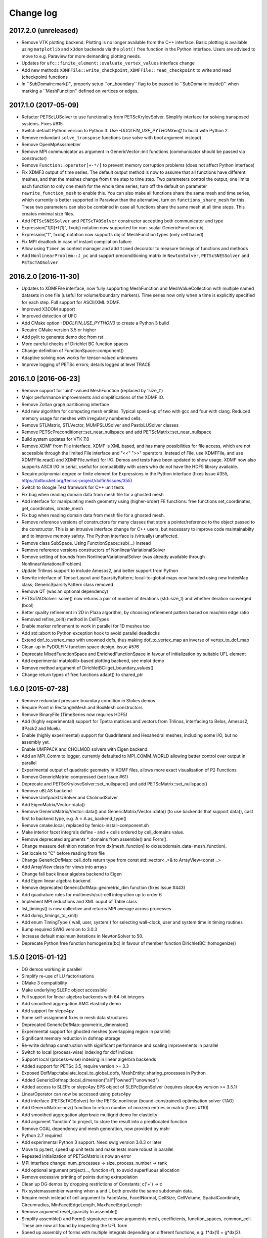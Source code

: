 Change log
==========

2017.2.0 (unreleased)
---------------------

- Remove VTK plotting backend. Plotting is no longer available from the C++
  interface. Basic plotting is available using ``matplotlib`` and ``x3dom``
  backends via the ``plot()`` free function in the Python interface. Users are
  advised to move to e.g.  Paraview for more demanding plotting needs. 
- Updates for ``ufc::finite_element::evaluate_vertex_values`` interface
  change
- Add new methods ``XDMFFile::write_checkpoint``, ``XDMFFile::read_checkpoint``
  to write and read (checkpoint) functions
- In ``SubDomain::mark()'', properly setup ``on_boundary'' flag to be passed 
  to ``SubDomain::inside()'' when marking a ``MeshFunction'' defined 
  on vertices or edges.

2017.1.0 (2017-05-09)
---------------------

- Refactor PETScLUSolver to use functionality from
  PETScKrylovSolver. Simplify interface for solving transposed
  systems. Fixes #815.
- Switch default Python version to Python 3. Use
  `-DDOLFIN_USE_PYTHON3=off` to build with Python 2.
- Remove redundant ``solve_transpose`` functions (use solve with bool
  argument instead)
- Remove OpenMpAsssmebler
- Remove MPI communicator as argument in GenericVector::init functions
  (communicator should be passed via constructor)
- Remove ``Function::operator[+-*/]`` to prevent memory corruption problems
  (does not affect Python interface)
- Fix XDMF3 output of time series. The default output method is now to assume
  that all functions have different meshes, and that the meshes change from
  time step to time step. Two parameters control the output, one limits each
  function to only one mesh for the whole time series, turn off the default
  on parameter ``rewrite_function_mesh`` to enable this. You can also make
  all functions share the same mesh and time series, which currently is better
  supported in Paraview than the alternative, turn on ``functions_share_mesh``
  for this. These two parameters can also be combined in case all functions
  share the same mesh at all time steps. This creates minimal size files.
- Add ``PETScSNESSolver`` and ``PETScTAOSolver`` constructor accepting
  both communicator and type
- Expression("f[0]*f[1]", f=obj) notation now supported for non-scalar
  GenericFunction obj
- Expression("f", f=obj) notation now supports obj of MeshFunction types
  (only cell based)
- Fix MPI deadlock in case of instant compilation failure
- Allow using ``Timer`` as context manager and add ``timed`` decorator
  to measure timings of functions and methods
- Add ``NonlinearProblem::J_pc`` and support preconditioning matrix in
  ``NewtonSolver``, ``PETScSNESSolver`` and ``PETScTAOSolver``

2016.2.0 [2016-11-30]
---------------------

- Updates to XDMFFile interface, now fully supporting MeshFunction and
  MeshValueCollection with multiple named datasets in one file (useful for
  volume/boundary markers). Time series now only when a time is explicitly
  specified for each step. Full support for ASCII/XML XDMF.
- Improved X3DOM support
- Improved detection of UFC
- Add CMake option `-DDOLFIN_USE_PYTHON3` to create a Python 3 build
- Require CMake version 3.5 or higher
- Add pylit to generate demo doc from rst
- More careful checks of Dirichlet BC function spaces
- Change definition of FunctionSpace::component()
- Adaptive solving now works for tensor-valued unknowns
- Improve logging of PETSc errors; details logged at level TRACE

2016.1.0 [2016-06-23]
---------------------
- Remove support for 'uint'-valued MeshFunction (replaced by 'size_t')
- Major performance improvements and simplifications of the XDMF IO.
- Remove Zoltan graph partitioning interface
- Add new algorithm for computing mesh entiites. Typical speed-up of
  two with gcc and four with clang. Reduced memory usage for meshes
  with irregularly numbered cells.
- Remove STLMatrix, STLVector, MUMPSLUSolver and PastixLUSolver
  classes
- Remove PETScPreconditioner::set_near_nullspace and add
  PETScMatrix::set_near_nullspace
- Build system updates for VTK 7.0
- Remove XDMF from File interface. XDMF is XML based, and has many
  possibilities for file access, which are not accessible through the
  limited File interface and "<<" ">>" operators. Instead of File, use
  XDMFFile, and use XDMFFile.read() and XDMFFile.write() for
  I/O. Demos and tests have been updated to show usage.  XDMF now also
  supports ASCII I/O in serial, useful for compatibility with users
  who do not have the HDF5 library available.
- Require polynomial degree or finite element for Expressions in the
  Python interface (fixes Issue #355,
  https://bitbucket.org/fenics-project/dolfin/issues/355)
- Switch to Google Test framwork for C++ unit tests
- Fix bug when reading domain data from mesh file for a ghosted mesh
- Add interface for manipulating mesh geometry using (higher-order) FE
  functions: free functions set_coordinates, get_coordinates,
  create_mesh
- Fix bug when reading domain data from mesh file for a ghosted mesh.
- Remove reference versions of constructors for many classes that
  store a pointer/reference to the object passed to the
  constructor. This is an intrusive interface change for C++ users,
  but necessary to improve code maintainabilty and to improve memory
  safety. The Python interface is (virtually) unaffected.
- Remove class SubSpace. Using FunctionSpace::sub(...) instead
- Remove reference versions constructors of NonlinearVariationalSolver
- Remove setting of bounds from NonlinearVariationalSolver (was
  already available through NonlinearVariationalProblem)
- Update Trilinos support to include Amesos2, and better support from
  Python
- Rewrite interface of TensorLayout and SparsityPattern;
  local-to-global maps now handled using new IndexMap class;
  GenericSparsityPattern class removed
- Remove QT (was an optional dependency)
- PETScTAOSolver::solve() now returns a pair of number of iterations
  (std::size_t) and whether iteration converged (bool)
- Better quality refinement in 2D in Plaza algorithm, by choosing
  refinement pattern based on max/min edge ratio
- Removed refine_cell() method in CellTypes
- Enable marker refinement to work in parallel for 1D meshes too
- Add std::abort to Python exception hook to avoid parallel deadlocks
- Extend dof_to_vertex_map with unowned dofs, thus making
  dof_to_vertex_map an inverse of vertex_to_dof_map
- Clean-up in PyDOLFIN function space design, issue #576
- Deprecate MixedFunctionSpace and EnrichedFunctionSpace in favour of
  initialization by suitable UFL element
- Add experimental matplotlib-based plotting backend, see mplot demo
- Remove method argument of DirichletBC::get_boundary_values()
- Change return types of free functions adapt() to shared_ptr

1.6.0 [2015-07-28]
------------------
- Remove redundant pressure boundary condition in Stokes demos
- Require Point in RectangleMesh and BoxMesh constructors
- Remove BinaryFile (TimeSeries now requires HDF5)
- Add (highly experimental) support for Tpetra matrices and vectors
  from Trilinos, interfacing to Belos, Amesos2, IfPack2 and Muelu.
- Enable (highly experimental) support for Quadrilateral and
  Hexahedral meshes, including some I/O, but no assembly yet.
- Enable UMFPACK and CHOLMOD solvers with Eigen backend
- Add an MPI_Comm to logger, currently defaulted to MPI_COMM_WORLD
  allowing better control over output in parallel
- Experimental output of quadratic geometry in XDMF files, allows more
  exact visualisation of P2 Functions
- Remove GenericMatrix::compressed (see Issue #61)
- Deprecate and PETScKryloveSolver::set_nullspace() and add
  PETScMatrix::set_nullspace()
- Remove uBLAS backend
- Remove UmfpackLUSolver and CholmodSolver
- Add EigenMatrix/Vector::data()
- Remove GenericMatrix/Vector::data() and GenericMatrix/Vector::data()
  (to use backends that support data(), cast first to backend type,
  e.g.  A = A.as_backend_type()
- Remove cmake.local, replaced by fenics-install-component.sh
- Make interior facet integrals define - and + cells ordered by
  cell_domains value.
- Remove deprecated arguments *_domains from assemble() and Form().
- Change measure definition notation from dx[mesh_function] to
  dx(subdomain_data=mesh_function).
- Set locale to "C" before reading from file
- Change GenericDofMap::cell_dofs return type from const
  std::vector<..>& to ArrayView<const ..>
- Add ArrayView class for views into arrays
- Change fall back linear algebra backend to Eigen
- Add Eigen linear algebra backend
- Remove deprecated GenericDofMap::geometric_dim function (fixes Issue
  #443)
- Add quadrature rules for multimesh/cut-cell integration up to order
  6
- Implement MPI reductions and XML ouput of Table class
- list_timings() is now collective and returns MPI average across
  processes
- Add dump_timings_to_xml()
- Add enum TimingType { wall, user, system } for selecting wall-clock,
  user and system time in timing routines
- Bump required SWIG version to 3.0.3
- Increase default maximum iterations in NewtonSolver to 50.
- Deprecate Python free function homogenize(bc) in favour of member
  function DirichletBC::homogenize()

1.5.0 [2015-01-12]
------------------
- DG demos working in parallel
- Simplify re-use of LU factorisations
- CMake 3 compatibility
- Make underlying SLEPc object accessible
- Full support for linear algebra backends with 64-bit integers
- Add smoothed aggregation AMG elasticity demo
- Add support for slepc4py
- Some self-assignment fixes in mesh data structures
- Deprecated GenericDofMap::geometric_dimension()
- Experimental support for ghosted meshes (overlapping region in
  parallel)
- Significant memory reduction in dofmap storage
- Re-write dofmap construction with significant performance and
  scaling improvements in parallel
- Switch to local (process-wise) indexing for dof indices
- Support local (process-wise) indexing in linear algerbra backends
- Added support for PETSc 3.5, require version >= 3.3
- Exposed DofMap::tabulate_local_to_global_dofs,
  MeshEntity::sharing_processes in Python
- Added GenericDofmap::local_dimension("all"|"owned"|"unowned")
- Added access to SLEPc or slepc4py EPS object of SLEPcEigenSolver
  (requires slepc4py version >= 3.5.1)
- LinearOperator can now be accessed using petsc4py
- Add interface (PETScTAOSolver) for the PETSc nonlinear
  (bound-constrained) optimisation solver (TAO)
- Add GenericMatrix::nnz() function to return number of nonzero
  entries in matrix (fixes #110)
- Add smoothed aggregation algerbraic multigrid demo for elasticity
- Add argument 'function' to project, to store the result into a
  preallocated function
- Remove CGAL dependency and mesh generation, now provided by mshr
- Python 2.7 required
- Add experimental Python 3 support. Need swig version 3.0.3 or later
- Move to py.test, speed up unit tests and make tests more robust in
  parallel
- Repeated initialization of PETScMatrix is now an error
- MPI interface change: num_processes -> size, process_number -> rank
- Add optional argument project(..., function=f), to avoid superfluous
  allocation
- Remove excessive printing of points during extrapolation
- Clean up DG demos by dropping restrictions of Constants: c('+') -> c
- Fix systemassembler warning when a and L both provide the same
  subdomain data.
- Require mesh instead of cell argument to FacetArea, FacetNormal,
  CellSize, CellVolume, SpatialCoordinate, Circumradius,
  MinFacetEdgeLength, MaxFacetEdgeLength
- Remove argument reset_sparsity to assemble()
- Simplify assemble() and Form() signature: remove arguments mesh,
  coefficients, function_spaces, common_cell. These are now all found
  by inspecting the UFL form
- Speed up assembly of forms with multiple integrals depending on
  different functions, e.g. f*dx(1) + g*dx(2).
- Handle accessing of GenericVectors using numpy arrays in python
  layer instead of in hard-to-maintain C++ layer
- Add support for mpi groups in jit-compilation
- Make access to HDFAttributes more dict like
- Add 1st and 2nd order Rush Larsen schemes for the
  PointIntegralSolver
- Add vertex assembler for PointIntegrals
- Add support for assembly of custom_integral
- Add support for multimesh assembly, function spaces, dofmaps and
  functions
- Fix to Cell-Point collision detection to prevent Points inside the
  mesh from falling between Cells due to rounding errors
- Enable reordering of cells and vertices in parallel via SCOTCH and
  the Giibs-Poole-Stockmeyer algorithm
- Efficiency improvements in dof assignment in parallel, working on
  HPC up to 24000 cores
- Introduction of PlazaRefinement methods based on refinement of the
  Mesh skeleton, giving better quality refinement in 3D in parallel
- Basic support for 'ghost cells' allowing integration over interior
  facets in parallel

1.4.0 [2014-06-02]
------------------
- Feature: Add set_diagonal (with GenericVector) to GenericMatrix
- Fix many bugs associated with cell orientations on manifolds
- Force all global dofs to be ordered last and to be on the last
  process in parallel
- Speed up dof reordering of mixed space including global dofs by
  removing the latter from graph reordering
- Force all dofs on a shared facet to be owned by the same process
- Add FEniCS ('fenics') Python module, identical with DOLFIN Python
  module
- Add function Form::set_some_coefficients()
- Remove Boost.MPI dependency
- Change GenericMatrix::compresss to return a new matrix (7be3a29)
- Add function GenericTensor::empty()
- Deprecate resizing of linear algebra via the GenericFoo interfaces
  (fixes #213)
- Deprecate MPI::process_number() in favour of MPI::rank(MPI_Comm)
- Use PETSc built-in reference counting to manage lifetime of wrapped
  PETSc objects
- Remove random access function from MeshEntityIterator (fixes #178)
- Add support for VTK 6 (fixes #149)
- Use MPI communicator in interfaces. Permits the creation of
  distributed and local objects, e.g. Meshes.
- Reduce memory usage and increase speed of mesh topology computation

1.3.0 [2014-01-07]
------------------
- Feature: Enable assignment of sparse MeshValueCollections to
  MeshFunctions
- Feature: Add free function assign that is used for sub function
  assignment
- Feature: Add class FunctionAssigner that cache dofs for sub function
  assignment
- Fix runtime dependency on checking swig version
- Deprecate DofMap member methods vertex_to_dof_map and
  dof_to_vertex_map
- Add free functions: vertex_to_dof_map and dof_to_vertex_map, and
  correct the ordering of the map.
- Introduce CompiledSubDomain a more robust version of
  compiled_subdomains, which is now deprecated
- CMake now takes care of calling the correct generate-foo script if
  so needed.
- Feature: Add new built-in computational geometry library
  (BoundingBoxTree)
- Feature: Add support for setting name and label to an Expression
  when constructed
- Feature: Add support for passing a scalar GenericFunction as default
  value to a CompiledExpression
- Feature: Add support for distance queries for 3-D meshes
- Feature: Add PointIntegralSolver, which uses the MultiStageSchemes
  to solve local ODEs at Vertices
- Feature: Add RKSolver and MultiStageScheme for general time integral
  solvers
- Feature: Add support for assigning a Function with linear
  combinations of Functions, which lives in the same FunctionSpace
- Added Python wrapper for SystemAssembler
- Added a demo using compiled_extension_module with separate source
  files
- Fixes for NumPy 1.7
- Remove DOLFIN wrapper code (moved to FFC)
- Add set_options_prefix to PETScKrylovSolver
- Remove base class BoundarCondition
- Set block size for PETScMatrix when available from TensorLayout
- Add support to get block compressed format from STLMatrix
- Add detection of block structures in the dofmap for vector equations
- Expose PETSc GAMG parameters
- Modify SystemAssembler to support separate assembly of A and b

1.2.0 [2013-03-24]
------------------
- Fixes bug where child/parent hierarchy in Python were destroyed
- Add utility script dolfin-get-demos
- MeshFunctions in python now support iterable protocol
- Add timed VTK output for Mesh and MeshFunction in addtion to
  Functions
- Expose ufc::dofmap::tabulate_entity_dofs to GenericDofMap interface
- Expose ufc::dofmap::num_entity_dofs to GenericDofMap interface
- Allow setting of row dof coordinates in preconditioners (only works
  with PETSc backed for now)
- Expose more PETSc/ML parameters
- Improve speed to tabulating coordinates in some DofMap functions
- Feature: Add support for passing a Constant as default value to a
  CompiledExpression
- Fix bug in dimension check for 1-D ALE
- Remove some redundant graph code
- Improvements in speed of parallel dual graph builder
- Fix bug in XMDF output for cell-based Functions
- Fixes for latest version of clang compiler
- LocalSolver class added to efficiently solve cell-wise problems
- New implementation of periodic boundary conditions. Now incorporated
  into the dofmap
- Optional arguments to assemblers removed
- SymmetricAssembler removed
- Domains for assemblers can now only be attached to forms
- SubMesh can now be constructed without a CellFunction argument, if
  the MeshDomain contains marked celldomains.
- MeshDomains are propagated to a SubMesh during construction
- Simplify generation of a MeshFunction from MeshDomains: No need to
  call mesh_function with mesh
- Rename dolfin-config.cmake to DOLFINConfig.cmake
- Use CMake to configure JIT compilation of extension modules
- Feature: Add vertex_to_dof_map to DofMap, which map vertex indices
  to dolfin dofs
- Feature: Add support for solving on m dimensional meshes embedded in
  n >= m dimensions

1.1.0 [2013-01-08]
------------------
- Add support for solving singular problems with Krylov solvers (PETSc
  only)
- Add new typedef dolfin::la_index for consistent indexing with linear
  algebra backends.
- Change default unsigned integer type to std::size_t
- Add support to attaching operator null space to preconditioner
  (required for smoothed aggregation AMG)
- Add basic interface to the PETSc AMG preconditioner
- Make SCOTCH default graph partitioner (GNU-compatible free license,
  unlike ParMETIS)
- Add scalable construction of mesh dual graph for mesh partitioning
- Improve performance of mesh building in parallel
- Add mesh output to SVG
- Add support for Facet and cell markers to mesh converted from
  Diffpack
- Add support for Facet and cell markers/attributes to mesh converted
  from Triangle
- Change interface for auto-adaptive solvers: these now take the goal
  functional as a constructor argument
- Add memory usage monitor: monitor_memory_usage()
- Compare mesh hash in interpolate_vertex_values
- Add hash() for Mesh and MeshTopology
- Expose GenericVector::operator{+=,-=,+,-}(double) to Python
- Add function Function::compute_vertex_values not needing a mesh
  argument
- Add support for XDMF and HDF5
- Add new interface LinearOperator for matrix-free linear systems
- Remove MTL4 linear algebra backend
- Rename down_cast --> as_type in C++ / as_backend_type in Python
- Remove KrylovMatrix interface
- Remove quadrature classes
- JIT compiled C++ code can now include a dolfin namespace
- Expression string parsing now understand C++ namespace such as
  std::cosh
- Fix bug in Expression so one can pass min, max
- Fix bug in SystemAssembler, where mesh.init(D-1, D) was not called
  before assemble
- Fix bug where the reference count of Py_None was not increased
- Fix bug in reading TimeSeries of size smaller than 3
- Improve code design for Mesh FooIterators to avoid dubious down cast
- Bug fix in destruction of PETSc user preconditioners
- Add CellVolume(mesh) convenience wrapper to Python interface for UFL
  function
- Fix bug in producing outward pointing normals of BoundaryMesh
- Fix bug introduced by SWIG 2.0.5, where typemaps of templated
  typedefs are not handled correctly
- Fix bug introduced by SWIG 2.0.5, which treated uint as Python long
- Add check that sample points for TimeSeries are monotone
- Fix handling of parameter "report" in Krylov solvers
- Add new linear algebra backend "PETScCusp" for GPU-accelerated
  linear algebra
- Add sparray method in the Python interface of GenericMatrix,
  requires scipy.sparse
- Make methods that return a view of contiguous c-arrays, via a NumPy
  array, keep a reference from the object so it wont get out of scope
- Add parameter: "use_petsc_signal_handler", which enables/disable
  PETSc system signals
- Avoid unnecessary resize of result vector for A*b
- MPI functionality for distributing values between neighbours
- SystemAssembler now works in parallel with topological/geometric
  boundary search
- New symmetric assembler with ability for stand-alone RHS assemble
- Major speed-up of DirichletBC computation and mesh marking
- Major speed-up of assembly of functions and expressions
- Major speed-up of mesh topology computation
- Add simple 2D and 3D mesh generation (via CGAL)
- Add creation of mesh from triangulations of points (via CGAL)
- Split the SWIG interface into six combined modules instead of one
- Add has_foo to easy check what solver and preconditioners are
  available
- Add convenience functions for listing available
  linear_algebra_backends
- Change naming convention for cpp unit tests test.cpp -> Foo.cpp
- Added cpp unit test for GenericVector::operator{-,+,*,/}= for all la
  backends
- Add functionality for rotating meshes
- Add mesh generation based on NETGEN constructive solid geometry
- Generalize SparsityPattern and STLMatrix to support column-wise
  storage
- Add interfaces to wrap PaStiX and MUMPS direct solvers
- Add CoordinateMatrix class
- Make STLMatrix work in parallel
- Remove all tr1::tuple and use boost::tuple
- Fix wrong link in Python quick reference.

1.0.0 [2011-12-07]
------------------
- Change return value of IntervalCell::facet_area() 0.0 --> 1.0.
- Recompile all forms with FFC 1.0.0
- Fix for CGAL 3.9 on OS X
- Improve docstrings for Box and Rectangle
- Check number of dofs on local patch in extrapolation

1.0-rc2 [2011-11-28]
--------------------
- Fix bug in 1D mesh refinement
- Fix bug in handling of subdirectories for TimeSeries
- Fix logic behind vector assignment, especially in parallel

1.0-rc1 [2011-11-21]
--------------------
- 33 bugs fixed
- Implement traversal of bounding box trees for all codimensions
- Edit and improve all error messages
- Added [un]equality operator to FunctionSpace
- Remove batch compilation of Expression (Expressions) from Python
  interface
- Added get_value to MeshValueCollection
- Added assignment operator to MeshValueCollection

1.0-beta2 [2011-10-26]
----------------------
- Change search path of parameter file to
  ~/.fenics/dolfin_parameters.xml
- Add functions Parameters::has_parameter,
  Parameters::has_parameter_set
- Added option to store all connectivities in a mesh for TimeSeries
  (false by default)
- Added option for gzip compressed binary files for TimeSeries
- Propagate global parameters to Krylov and LU solvers
- Fix OpenMp assemble of scalars
- Make OpenMP assemble over sub domains work
- DirichletBC.get_boundary_values, FunctionSpace.collapse now return a
  dict in Python
- Changed name of has_la_backend to has_linear_algebra_backend
- Added has_foo functions which can be used instead of the HAS_FOO
  defines
- Less trict check on kwargs for compiled Expression
- Add option to not right-justify tables
- Rename summary --> list_timings
- Add function list_linear_solver_methods
- Add function list_lu_solver_methods
- Add function list_krylov_solver_methods
- Add function list_krylov_solver_preconditioners
- Support subdomains in SystemAssembler (not for interior facet
  integrals)
- Add option functionality apply("flush") to PETScMatrix
- Add option finalize_tensor=true to assemble functions
- Solver parameters can now be passed to solve
- Remove deprecated function Variable::disp()
- Remove deprecated function logging()
- Add new class MeshValueCollection
- Add new class MeshDomains replacing old storage of boundary markers
  as part of MeshData. The following names are no longer supported:
  - boundary_facet_cells
  - boundary_facet_numbers
  - boundary_indicators
  - material_indicators
  - cell_domains
  - interior_facet_domains
  - exterior_facet_domains
- Rename XML tag <meshfunction> --> <mesh_function>
- Rename SubMesh data "global_vertex_indices" -->
  "parent_vertex_indices"
- Get XML input/output of boundary markers working again
- Get FacetArea working again

1.0-beta [2011-08-11]
---------------------
- Print percentage of non-zero entries when computing sparsity
  patterns
- Use ufl.Real for Constant in Python interface
- Add Dirichlet boundary condition argument to Python project function
- Add remove functionality for parameter sets
- Added out typemap for vector of shared_ptr objects
- Fix typemap bug for list of shared_ptr objects
- Support parallel XML vector io
- Add support for gzipped XML output
- Use pugixml for XML output
- Move XML SAX parser to libxml2 SAX2 interface
- Simplify XML io
- Change interface for variational problems, class VariationalProblem
  removed
- Add solve interface: solve(a == L), solve(F == 0)
- Add new classes Linear/NonlinearVariationalProblem
- Add new classes Linear/NonlinearVariationalSolver
- Ad form class aliases ResidualForm and Jacobian form in wrapper code
- Default argument to variables in Expression are passed as kwargs in
  the Python interface
- Add has_openmp as utility function in Python interface
- Add improved error reporting using dolfin_error
- Use Boost to compute Legendre polynolials
- Remove ode code
- Handle parsing of unrecognized command-line parameters
- All const std::vector<foo>& now return a read-only NumPy array
- Make a robust macro for generating a NumPy array from data
- Exposing low level fem functionality to Python, by adding a Cell ->
  ufc::cell typemap
- Added ufl_cell as a method to Mesh in Python interface
- Fix memory leak in Zoltan interface
- Remove some 'new' for arrays in favour of std::vector
- Added cell as an optional argument to Constant
- Prevent the use of non contiguous NumPy arrays for most typemaps
- Point can now be used to evaluate a Function or Expression in Python
- Fixed dimension check for Function and Expression eval in Python
- Fix compressed VTK output for tensors in 2D

0.9.11 [2011-05-16]
-------------------
- Change license from LGPL v2.1 to LGPL v3 or later
- Moved meshconverter to dolfin_utils
- Add support for conversion of material markers for Gmsh meshes
- Add support for point sources (class PointSource)
- Rename logging --> set_log_active
- Add parameter "clear_on_write" to TimeSeries
- Add support for input/output of nested parameter sets
- Check for dimensions in linear solvers
- Add support for automated error control for variational problems
- Add support for refinement of MeshFunctions after mesh refinement
- Change order of test and trial spaces in Form constructors
- Make SWIG version >= 2.0 a requirement
- Recognize subdomain data in Assembler from both Form and Mesh
- Add storage for subdomains (cell_domains etc) in Form class
- Rename MeshData "boundary facet cells" --> "boundary_facet_cells"
- Rename MeshData "boundary facet numbers" -->
  "boundary_facet_numbers"
- Rename MeshData "boundary indicators" --> "boundary_indicators"
- Rename MeshData "exterior facet domains" -->
  "exterior_facet_domains"
- Updates for UFC 2.0.1
- Add FiniteElement::evaluate_basis_derivatives_all
- Add support for VTK output of facet-based MeshFunctions
- Change default log level from PROGRESS to INFO
- Add copy functions to FiniteElement and DofMap
- Simplify DofMap
- Interpolate vector values when reading from time series

0.9.10 [2011-02-23]
-------------------
- Updates for UFC 2.0.0
- Handle TimeSeries stored backward in time (automatic reversal)
- Automatic storage of hierarchy during refinement
- Remove directory/library 'main', merged into 'common'
- dolfin_init --> init, dolfin_set_precision --> set_precision
- Remove need for mesh argument to functional assembly when possible
- Add function set_output_stream
- Add operator () for evaluation at points for Function/Expression in
  C++
- Add abs() to GenericVector interface
- Fix bug for local refinement of manifolds
- Interface change: VariationalProblem now takes: a, L or F, (dF)
- Map linear algebra objects to processes consistently with mesh
  partition
- Lots of improvemenst to parallel assembly, dof maps and linear
  algebra
- Add lists supported_elements and supported_elements_for_plotting in
  Python
- Add script dolfin-plot for plotting meshes and elements from the
  command-line
- Add support for plotting elements from Python
- Add experimental OpenMP assembler
- Thread-safe fixed in Function class
- Make GenericFunction::eval thread-safe (Data class removed)
- Optimize and speedup topology computation (mesh.init())
- Add function Mesh::clean() for cleaning out auxilliary topology data
- Improve speed and accuracy of timers
- Fix bug in 3D uniform mesh refinement
- Add built-in meshes UnitTriangle and UnitTetrahedron
- Only create output directories when they don't exist
- Make it impossible to set the linear algebra backend to something
  illegal
- Overload value_shape instead of dim for userdefined Python
  Expressions
- Permit unset parameters
- Search only for BLAS library (not cblas.h)

0.9.9 [2010-09-01]
------------------
- Change build system to CMake
- Add named MeshFunctions: VertexFunction, EdgeFunction, FaceFunction,
  FacetFunction, CellFunction
- Allow setting constant boundary conditions directly without using
  Constant
- Allow setting boundary conditions based on string ("x[0] == 0.0")
- Create missing directories if specified as part of file names
- Allow re-use of preconditioners for most backends
- Fixes for UMFPACK solver on some 32 bit machines
- Provide access to more Hypre preconditioners via PETSc
- Updates for SLEPc 3.1
- Improve and implement re-use of LU factorizations for all backends
- Fix bug in refinement of MeshFunctions

0.9.8 [2010-07-01]
------------------
- Optimize and improve StabilityAnalysis.
- Use own implementation of binary search in ODESolution (takes
  advantage of previous values as initial guess)
- Improve reading ODESolution spanning multiple files
- Dramatic speedup of progress bar (and algorithms using it)
- Fix bug in writing meshes embedded higher dimensions to M-files
- Zero vector in uBLASVector::resize() to fix spurious bug in Krylov
  solver
- Handle named fields (u.rename()) in VTK output
- Bug fix in computation of FacetArea for tetrahedrons
- Add support for direct plotting of Dirichlet boundary conditions:
  plot(bc)
- Updates for PETSc 3.1
- Add relaxation parameter to NewtonSolver
- Implement collapse of renumbered dof maps (serial and parallel)
- Simplification of DofMapBuilder for parallel dof maps
- Improve and simplify DofMap
- Add Armadillo dependency for dense linear algebra
- Remove LAPACKFoo wrappers
- Add abstract base class GenericDofMap
- Zero small values in VTK output to avoid VTK crashes
- Handle MeshFunction/markers in homogenize bc
- Make preconditioner selectable in VariationalProblem (new parameter)
- Read/write meshes in binary format
- Add parameter "use_ident" in DirichletBC
- Issue error by default when solvers don't converge (parameter
  "error_on_convergence")
- Add option to print matrix/vector for a VariationalProblem
- Trilinos backend now works in parallel
- Remove Mesh refine members functions. Use free refine(...) functions
  instead
- Remove AdapativeObjects
- Add Stokes demo using the MINI element
- Interface change: operator+ now used to denote enriched function
  spaces
- Interface change: operator+ --> operator* for mixed elements
- Add option 'allow_extrapolation' useful when interpolating to
  refined meshes
- Add SpatialCoordinates demo
- Add functionality for accessing time series sample times:
  vector_times(), mesh_times()
- Add functionality for snapping mesh to curved boundaries during
  refinement
- Add functionality for smoothing the boundary of a mesh
- Speedup assembly over exterior facets by not using BoundaryMesh
- Mesh refinement improvements, remove unecessary copying in Python
  interface
- Clean PETSc and Epetra Krylov solvers
- Add separate preconditioner classes for PETSc and Epetra solvers
- Add function ident_zeros for inserting one on diagonal for zero rows
- Add LU support for Trilinos interface

0.9.7 [2010-02-17]
------------------
- Add support for specifying facet orientation in assembly over
  interior facets
- Allow user to choose which LU package PETScLUSolver uses
- Add computation of intersection between arbitrary mesh entities
- Random access to MeshEntitiyIterators
- Modify SWIG flags to prevent leak when using SWIG director feature
- Fix memory leak in std::vector<Foo*> typemaps
- Add interface for SCOTCH for parallel mesh partitioning
- Bug fix in SubDomain::mark, fixes bug in DirichletBC based on
  SubDomain::inside
- Improvements in time series class, recognizing old stored values
- Add FacetCell class useful in algorithms iterating over boundary
  facets
- Rename reconstruct --> extrapolate
- Remove GTS dependency

0.9.6 [2010-02-03]
------------------
- Simplify access to form compiler parameters, now integrated with
  global parameters
- Add DofMap member function to return set of dofs
- Fix memory leak in the LA interface
- Do not import cos, sin, exp from NumPy to avoid clash with UFL
  functions
- Fix bug in MTL4Vector assignment
- Remove sandbox (moved to separate repository)
- Remove matrix factory (dolfin/mf)
- Update .ufl files for changes in UFL
- Added swig/import/foo.i for easy type importing from dolfin modules
- Allow optional argument cell when creating Expression
- Change name of Expression argument cpparg --> cppcode
- Add simple constructor (dim0, dim1) for C++ matrix Expressions
- Add example demonstrating the use of cpparg (C++ code in Python)
- Add least squares solver for dense systems (wrapper for DGELS)
- New linear algebra wrappers for LAPACK matrices and vectors
- Experimental support for reconstruction of higher order functions
- Modified interface for eval() and inside() in C++ using Array
- Introduce new Array class for simplified wrapping of arrays in SWIG
- Improved functionality for intersection detection
- Re-implementation of intersection detection using CGAL

0.9.5 [2009-12-03]
------------------
- Set appropriate parameters for symmetric eigenvalue problems with
  SLEPc
- Fix for performance regression in recent uBLAS releases
- Simplify Expression interface: f = Expression("sin(x[0])")
- Simplify Constant interface: c = Constant(1.0)
- Fix bug in periodic boundary conditions
- Add simple script dolfin-tetgen for generating DOLFIN XML meshes
  from STL
- Make XML parser append/overwrite parameter set when reading
  parameters from file
- Refinement of function spaces and automatic interpolation of member
  functions
- Allow setting global parameters for Krylov solver
- Fix handling of Constants in Python interface to avoid repeated JIT
  compilation
- Allow simple specification of subdomains in Python without needing
  to subclass SubDomain
- Add function homogenize() for simple creation of homogeneous BCs
  from given BCs
- Add copy constructor and possibility to change value for DirichletBC
- Add simple wrapper for ufl.cell.n. FacetNormal(mesh) now works again
  in Python.
- Support apply(A), apply(b) and apply(b, x) in PeriodicBC
- Enable setting spectral transformation for SLEPc eigenvalue solver

0.9.4 [2009-10-12]
------------------
- Remove set, get and operator() methods from MeshFunction
- Added const and none const T &operator[uint/MeshEntity] to
  MeshFunction
- More clean up in SWIG interface files, remove global renames and
  ignores
- Update Python interface to Expression, with extended tests for value
  ranks
- Removed DiscreteFunction class
- Require value_shape and geometric_dimension in Expression
- Introduce new class Expression replacing user-defined Functions
- interpolate_vertex_values --> compute_vertex_values
- std::map<std::string, Coefficient> replaces generated CoefficientSet
  code
- Cleanup logic in Function class as a result of new Expression class
- Introduce new Coefficient base class for form coefficients
- Replace CellSize::min,max by Mesh::hmin,hmax
- Use MUMPS instead of UMFPACK as default direct solver in both serial
  and parallel
- Fix bug in SystemAssembler
- Remove support for PETSc 2.3 and support PETSc 3.0.0 only
- Remove FacetNormal Function. Use UFL facet normal instead.
- Add update() function to FunctionSpace and DofMap for use in
  adaptive mesh refinement
- Require mesh in constructor of functionals (C++) or argument to
  assemble (Python)

0.9.3 [2009-09-25]
------------------
- Add global parameter "ffc_representation" for form representation in
  FFC JIT compiler
- Make norm() function handle both vectors and functions in Python
- Speedup periodic boundary conditions and make work for mixed
  (vector-valued) elements
- Add possibilities to use any number numpy array when assigning
  matrices and vectors
- Add possibilities to use any integer numpy array for indices in
  matrices and vectors
- Fix for int typemaps in PyDOLFIN
- Split mult into mult and transpmult
- Filter out PETSc argument when parsing command-line parameters
- Extend comments to SWIG interface files
- Add copyright statements to SWIG interface files (not finished yet)
- Add typemaps for misc std::vector<types> in PyDOLFIN
- Remove dependencies on std_vector.i reducing SWIG wrapper code size
- Use relative %includes in dolfin.i
- Changed names on SWIG interface files dolfin_foo.i -> foo.i
- Add function interpolate() in Python interface
- Fix typmaps for uint in python 2.6
- Use TypeError instead of ValueError in typechecks in typmaps.i
- Add in/out shared_ptr<Epetra_FEFoo> typemaps for PyDOLFIN
- Fix JIT compiling in parallel
- Add a compile_extension_module function in PyDOLFIN
- Fix bug in Python vector assignment
- Add support for compressed base64 encoded VTK files (using zlib)
- Add support for base64 encoded VTK files
- Experimental support for parallel assembly and solve
- Bug fix in project() function, update to UFL syntax
- Remove disp() functions and replace by info(foo, true)
- Add fem unit test (Python)
- Clean up SystemAssembler
- Enable assemble_system through PyDOLFIN
- Add 'norm' to GenericMatrix
- Efficiency improvements in NewtonSolver
- Rename NewtonSolver::get_iteration() to NewtonSolver::iteration()
- Improvements to EpetraKrylovSolver::solve
- Add constructor Vector::Vector(const GenericVector& x)
- Remove SCons deprecation warnings
- Memory leak fix in PETScKrylovSolver
- Rename dolfin_assert -> assert and use C++ version
- Fix debug/optimise flags
- Remove AvgMeshSize, InvMeshSize, InvFacetArea from SpecialFunctions
- Rename MeshSize -> CellSize
- Rewrite parameter system with improved support for command-line
  parsing, localization of parameters (per class) and usability from
  Python
- Remove OutflowFacet from SpecialFunctions
- Rename interpolate(double*) --> interpolate_vertex_values(double*)
- Add Python version of Cahn-Hilliard demo
- Fix bug in assemble.py
- Permit interpolation of functions between non-matching meshes
- Remove Function::Function(std::string filename)
- Transition to new XML io
- Remove GenericSparsityPattern::sort
- Require sorted/unsorted parameter in SparsityPattern constructor
- Improve performance of SparsityPattern::insert
- Replace enums with strings for linear algebra and built-in meshes
- Allow direct access to Constant value
- Initialize entities in MeshEntity constructor automatically and
  check range
- Add unit tests to the memorycheck
- Add call to clean up libxml2 parser at exit
- Remove unecessary arguments in DofMap member functions
- Remove reference constructors from DofMap, FiniteElement and
  FunctionSpace
- Use a shared_ptr to store the mesh in DofMap objects
- Interface change for wrapper code: PoissonBilinearForm -->
  Poisson::BilinearForm
- Add function info_underline() for writing underlined messages
- Rename message() --> info() for "compatibility" with Python logging
  module
- Add elementwise multiplication in GeneriVector interface
- GenericVector interface in PyDOLFIN now support the sequence
  protocol
- Rename of camelCaps functions names: fooBar --> foo_bar Note:
  mesh.numVertices() --> mesh.num_vertices(), mesh.numCells() -->
  mesh.num_cells()
- Add slicing capabilities for GenericMatrix interface in PyDOLFIN
  (only getitem)
- Add slicing capabilities for GenericVector interface in PyDOLFIN
- Add sum to GenericVector interface

0.9.2 [2009-04-07]
------------------
- Enable setting parameters for Newton solver in VariationalProblem
- Simplified and improved implementation of C++ plotting, calling
  Viper on command-line
- Remove precompiled elements and projections
- Automatically interpolate user-defined functions on assignment
- Add new built-in function MeshCoordinates, useful in ALE simulations
- Add new constructor to Function class, Function(V, "vector.xml")
- Remove class Array (using std::vector instead)
- Add vector_mapping data to MeshData
- Use std::vector instead of Array in MeshData
- Add assignment operator and copy constructor for MeshFunction
- Add function mesh.move(other_mesh) for moving mesh according to
  matching mesh (for FSI)
- Add function mesh.move(u) for moving mesh according to displacement
  function (for FSI)
- Add macro dolfin_not_implemented()
- Add new interpolate() function for interpolation of user-defined
  function to discrete
- Make _function_space protected in Function
- Added access to crs data from python for uBLAS and MTL4 backend

0.9.1 [2009-02-17]
------------------
- Check Rectangle and Box for non-zero dimensions
- ODE solvers now solve the dual problem
- New class SubMesh for simple extraction of matching meshes for sub
  domains
- Improvements of multiprecision ODE solver
- Fix Function class copy constructor
- Bug fixes for errornorm(), updates for new interface
- Interface update for MeshData: createMeshFunction -->
  create_mesh_function etc
- Interface update for Rectangle and Box
- Add elastodynamics demo
- Fix memory leak in IntersectionDetector/GTSInterface
- Add check for swig version, in jit and compile functions
- Bug fix in dolfin-order script for gzipped files
- Make shared_ptr work across C++/Python interface
- Replace std::tr1::shared_ptr with boost::shared_ptr
- Bug fix in transfinite mean-value interpolation
- Less annoying progress bar (silent when progress is fast)
- Fix assignment operator for MeshData
- Improved adaptive mesh refinement (recursive Rivara) producing
  better quality meshes

0.9.0 [2009-01-05]
------------------
- Cross-platform fixes
- PETScMatrix::copy fix
- Some Trilinos fixes
- Improvements in MeshData class
- Do not use initial guess in Newton solver
- Change OutflowFacet to IsOutflowFacet and change syntax
- Used shared_ptr for underling linear algebra objects
- Cache subspaces in FunctionSpace
- Improved plotting, now support plot(grad(u)), plot(div(u)) etc
- Simple handling of JIT-compiled functions
- Sign change (bug fix) in increment for Newton solver
- New class VariationalProblem replacing LinearPDE and NonlinearPDE
- Parallel parsing and partitioning of meshes (experimental)
- Add script dolfin-order for ordering mesh files
- Add new class SubSpace (replacing SubSystem)
- Add new class FunctionSpace
- Complete redesign of Function class hierarchy, now a single Function
  class
- Increased use of shared_ptr in Function, FunctionSpace, etc
- New interface for boundary conditions, form not necessary
- Allow simple setting of coefficient functions based on names (not
  their index)
- Don't order mesh automatically, meshes must now be ordered
  explicitly
- Simpler definition of user-defined functions (constructors not
  necessary)
- Make mesh iterators const to allow for const-correct Mesh code

0.8.1 [2008-10-20]
------------------
- Add option to use ML multigrid preconditioner through PETSc
- Interface change for ODE solvers: uBLASVector --> double*
- Remove homotopy solver
- Remove typedef real, now using plain double instead
- Add various operators -=, += to GenericMatrix
- Don't use -Werror when compiling SWIG generated code
- Remove init(n) and init(m, n) from GenericVector/Matrix. Use resize
  and zero instead
- Add new function is_combatible() for checking compatibility of
  boundary conditions
- Use x as initial guess in Krylov solvers (PETSc, uBLAS, ITL)
- Add new function errornorm()
- Add harmonic ALE mesh smoothing
- Refinements of Graph class
- Add CholmodCholeskySlover (direct solver for symmetric matrices)
- Implement application of Dirichlet boundary conditions within
  assembly loop
- Improve efficiency of SparsityPattern
- Allow a variable number of smoothings
- Add class Table for pretty-printing of tables
- Add experimental MTL4 linear algebra backend
- Add OutflowFacet to SpecialFunctions for DG transport problems
- Remove unmaintained OpenDX file format
- Fix problem with mesh smoothing near nonconvex corners
- Simple projection of functions in Python
- Add file format: XYZ for use with Xd3d
- Add built-in meshes: UnitCircle, Box, Rectangle, UnitSphere

0.8.0 [2008-06-23]
------------------
- Fix input of matrix data from XML
- Add function normalize()
- Integration with VMTK for reading DOLFIN XML meshes produced by VMTK
- Extend mesh XML format to handle boundary indicators
- Add support for attaching arbitrarily named data to meshes
- Add support for dynamically choosing the linear algebra backend
- Add Epetra/Trilinos linear solvers
- Add setrow() to matrix interface
- Add new solver SingularSolver for solving singular (pressure)
  systems
- Add MeshSize::min(), max() for easy computation of smallest/largest
  mesh size
- LinearSolver now handles all backends and linear solvers
- Add access to normal in Function, useful for inflow boundary
  conditions
- Remove GMRES and LU classes, use solve() instead
- Improve solve() function, now handles both LU and Krylov +
  preconditioners
- Add ALE mesh interpolation (moving mesh according to new boundary
  coordinates)

0.7.3 [2008-04-30]
------------------
- Add support for Epetra/Trilinos
- Bug fix for order of values in interpolate_vertex_values, now
  according to UFC
- Boundary meshes are now always oriented with respect to outward
  facet normals
- Improved linear algebra, both in C++ and Python
- Make periodic boundary conditions work in Python
- Fix saving of user-defined functions
- Improve plotting
- Simple computation of various norms of functions from Python
- Evaluation of Functions at arbitrary points in a mesh
- Fix bug in assembling over exterior facets (subdomains were ignored)
- Make progress bar less annoying
- New scons-based build system replaces autotools
- Fix bug when choosing iterative solver from Python

0.7.2 [2008-02-18]
------------------
- Improve sparsity pattern generator efficiency
- Dimension-independent sparsity pattern generator
- Add support for setting strong boundary values for DG elements
- Add option setting boundary conditions based on geometrical search
- Check UMFPACK return argument for warnings/errors
- Simplify setting simple Dirichlet boundary conditions
- Much improved integration with FFC in PyDOLFIN
- Caching of forms by JIT compiler now works
- Updates for UFC 1.1
- Catch exceptions in PyDOLFIN
- Work on linear algebra interfaces GenericTensor/Matrix/Vector
- Add linear algebra factory (backend) interface
- Add support for 1D meshes
- Make Assembler independent of linear algebra backend
- Add manager for handling sub systems (PETSc and MPI)
- Add parallel broadcast of Mesh and MeshFunction
- Add experimental support for parallel assembly
- Use PETSc MPI matrices when running in parallel
- Add predefined functions FacetNormal and AvgMeshSize
- Add left/right/crisscross options for UnitSquare
- Add more Python demos
- Add support for Exodus II format in dolfin-convert
- Autogenerate docstrings for PyDOLFIN
- Various small bug fixes and improvements

0.7.1 [2007-08-31]
------------------
- Integrate FFC form language into PyDOLFIN
- Just-in-time (JIT) compilation of variational forms
- Conversion from from Diffpack grid format to DOLFIN XML
- Name change: BoundaryCondition --> DirichletBC
- Add support for periodic boundary conditions: class PeriodicBC
- Redesign default linear algebra interface (Matrix, Vector,
  KrylovSolver, etc)
- Add function to return Vector associated with a DiscreteFunction

0.7.0-1 [2007-06-22]
--------------------
- Recompile all forms with latest FFC release
- Remove typedefs SparseMatrix and SparseVector
- Fix includes in LinearPDE
- Rename DofMaps -> DofMapSet

0.7.0 [2007-06-20]
------------------
- Move to UFC interface for code generation
- Major rewrite, restructure, cleanup
- Add support for Brezzi-Douglas-Marini (BDM) elements
- Add support for Raviart-Thomas (RT) elements
- Add support for Discontinuous Galerkin (DG) methods
- Add support for mesh partitioning (through SCOTCH)
- Handle both UMFPACK and UFSPARSE
- Local mesh refinement
- Mesh smoothing
- Built-in plotting (through Viper)
- Cleanup log system
- Numerous fixes for mesh, in particular MeshFunction
- Much improved Python bindings for mesh
- Fix Python interface for vertex and cell maps in boundary
  computation

0.6.4 [2006-12-01]
------------------
- Switch from Python Numeric to Python NumPy
- Improved mesh Python bindings
- Add input/output support for MeshFunction
- Change Mesh::vertices() --> Mesh::coordinates()
- Fix bug in output of mesh to MATLAB format
- Add plasticty module (experimental)
- Fix configure test for Python dev (patch from Åsmund Ødegård)
- Add mesh benchmark
- Fix memory leak in mesh (data not deleted correctly in MeshTopology)
- Fix detection of curses libraries
- Remove Tecplot output format

0.6.3 [2006-10-27]
------------------
- Move to new mesh library
- Remove dolfin-config and move to pkg-config
- Remove unused classes PArray, PList, Table, Tensor
- Visualization of 2D solutions in OpenDX is now supported (3D
  supported before)
- Add support for evaluation of functionals
- Fix bug in Vector::sum() for uBLAS vectors

0.6.2-1 [2006-09-06]
--------------------
- Fix compilation error when using --enable-petsc
  (dolfin::uBLASVector::PETScVector undefined)

0.6.2 [2006-09-05]
------------------
- Finish chapter in manual on linear algebra
- Enable PyDOLFIN by default, use --disable-pydolfin to disable
- Disable PETSc by default, use --enable-petsc to enable
- Modify ODE solver interface for u0() and f()
- Add class ConvectionMatrix
- Readd classes LoadVector, MassMatrix, StiffnessMatrix
- Add matrix factory for simple creation of standard finite element
  matrices
- Collect static solvers in LU and GMRES
- Bug fixes for Python interface PyDOLFIN
- Enable use of direct solver for ODE solver (experimental)
- Remove demo bistable
- Restructure and cleanup linear algebra
- Use UMFPACK for LU solver with uBLAS matrix types
- Add templated wrapper class for different uBLAS matrix types
- Add ILU preconditioning for uBLAS matrices
- Add Krylov solver for uBLAS sparse matrices (GMRES and BICGSTAB)
- Add first version of new mesh library (NewMesh, experimental)
- Add Parametrized::readParameters() to trigger reading of values on
  set()
- Remove output of zeros in Octave matrix file format
- Use uBLAS-based vector for Vector if PETSc disabled
- Add wrappers for uBLAS compressed_matrix class
- Compute eigenvalues using SLEPc (an extension of PETSc)
- Clean up assembly and linear algebra
- Add function to solve Ax = b for dense matrices and dense vectors
- Make it possible to compile without PETSc (--disable-petsc)
- Much improved ODE solvers
- Complete multi-adaptive benchmarks reaction and wave
- Assemble boundary integrals
- FEM class cleaned up.
- Fix multi-adaptive benchmark problem reaction
- Small fixes for Intel C++ compiler version 9.1
- Test for Intel C++ compiler and configure appropriately
- Add new classes DenseMatrix and DenseVector (wrappers for ublas)
- Fix bug in conversion from Gmsh format

0.6.1 [2006-03-28]
------------------
- Regenerate build system in makedist script
- Update for new FFC syntax: BasisFunction --> TestFunction,
  TrialFunction
- Fixes for conversion script dolfin-convert
- Initial cleanups and fixes for ODE solvers
- Numerous small fixes to improve portability
- Remove dolfin:: qualifier on output << in Parameter.h
- Don't use anonymous classes in demos, gives errors with some
  compilers
- Remove KrylovSolver::solver()
- Fix bug in convection-diffusion demo (boundary condition for
  pressure), use direct solver
- LinearPDE and NewonSolver use umfpack LU solver by default (if
  available) when doing direct solve
- Set PETSc matrix type through Matrix constructor
- Allow linear solver and preconditioner type to be passed to
  NewtonSolver
- Fix bug in Stokes demos (wrong boundary conditions)
- Cleanup Krylov solver
- Remove KrylovSolver::setPreconditioner() etc. and move to
  constructors
- Remove KrylovSolver::setRtol() etc. and replace with parameters
- Fix remaining name changes: noFoo() --> numFoo()
- Add Cahn-Hilliard equation demo
- NewtonSolver option to use residual or incremental convergence
  criterion
- Add separate function to nls to test for convergence of Newton
  iterations
- Fix bug in dolfin-config (wrong version number)

0.6.0 [2006-03-01]
------------------
- Fix bug in XML output format (writing multiple objects)
- Fix bug in XML matrix output format (handle zero rows)
- Add new nonlinear PDE demo
- Restructure PDE class to use envelope-letter design
- Add precompiled finite elements for q <= 5
- Add FiniteElementSpec and factor function for FiniteElement
- Add input/output of Function to DOLFIN XML
- Name change: dof --> node
- Name change: noFoo() --> numFoo()
- Add conversion from gmsh format in dolfin-convert script
- Updates for PETSc 2.3.1
- Add new type of Function (constant)
- Simplify use of Function class
- Add new demo Stokes + convection-diffusion
- Add new demo Stokes (equal-order stabilized)
- Add new demo Stokes (Taylor-Hood)
- Add new parameter for KrylovSolvers: "monitor convergence"
- Add conversion script dolfin-convert for various mesh formats
- Add new demo elasticity
- Move poisson demo to src/demo/pde/poisson
- Move to Mercurial (hg) from CVS
- Use libtool to build libraries (including shared)

0.5.12 [2006-01-12]
-------------------
- Make Stokes solver dimension independent (2D/3D)
- Make Poisson solver dimension independent (2D/3D)
- Fix sparse matrix output format for MATLAB
- Modify demo problem for Stokes, add exact solution and compute error
- Change interface for boundary conditions: operator() --> eval()
- Add two benchmark problems for the Navier-Stokes solver
- Add support for 2D/3D selection in Navier-Stokes solver
- Move tic()/toc() to timing.h
- Navier-Stokes solver back online
- Make Solver a subclass of Parametrized
- Add support for localization of parameters
- Redesign of parameter system

0.5.11 [2005-12-15]
-------------------
- Add script monitor for monitoring memory usage
- Remove meminfo.h (not portable)
- Remove dependence on parameter system in log system
- Don't use drand48() (not portable)
- Don't use strcasecmp() (not portable)
- Remove sysinfo.h and class System (not portable)
- Don't include <sys/utsname.h> (not portable)
- Change ::show() --> ::disp() everywhere
- Clean out old quadrature classes on triangles and tetrahedra
- Clean out old sparse matrix code
- Update chapter on Functions in manual
- Use std::map to store parameters
- Implement class KrylovSolver
- Name change: Node --> Vertex
- Add nonlinear solver demos
- Add support for picking sub functions and components of functions
- Update interface for FiniteElement for latest FFC version
- Improve and restructure implementation of the Function class
- Dynamically adjust safety factor during integration
- Improve output Matrix::disp()
- Check residual at end of time step, reject step if too large
- Implement Vector::sum()
- Implement nonlinear solver
- New option for ODE solver: "save final solution" --> solution.data
- New ODE test problem: reaction
- Fixes for automake 1.9 (nobase_include_HEADERS)
- Reorganize build system, remove fake install and require make
  install
- Add checks for non-standard PETSc component HYPRE in NSE solver
- Make GMRES solver return the number of iterations
- Add installation script for Python interface
- Add Matrix Market format (Haiko Etzel)
- Automatically reinitialize GMRES solver when system size changes
- Implement cout << for class Vector

0.5.10 [2005-10-11]
-------------------
- Modify ODE solver interface: add T to constructor
- Fix compilation on AMD 64 bit systems (add -fPIC)
- Add new BLAS mode for form evaluation
- Change enum types in File to lowercase
- Change default file type for .m to Octave
- Add experimental Python interface PyDOLFIN
- Fix compilation for gcc 4.0

0.5.9 [2005-09-23]
------------------
- Add Stokes module
- Support for arbitrary mixed elements through FFC
- VTK output interface now handles time-dependent functions
  automatically
- Fix cout for empty matrix
- Change dolfin_start() --> dolfin_end()
- Add chapters to manual: about, log system, parameters, reference
  elements, installation, contributing, license
- Use new template fenicsmanual.cls for manual
- Add compiler flag -U__STRICT_ANSI__ when compiling under Cygwin
- Add class EigenvalueSolver

0.5.8 [2005-07-05]
------------------
- Add new output format Paraview/VTK (Garth N. Wells)
- Update Tecplot interface
- Move to PETSc 2.3.0
- Complete support for general order Lagrange elements in triangles
  and tetrahedra
- Add test problem in src/demo/fem/convergence/ for general Lagrange
  elements
- Make FEM::assemble() estimate the number of nonzeros in each row
- Implement Matrix::init(M, N, nzmax)
- Add Matrix::nz(), Matrix::nzsum() and Matrix::nzmax()
- Improve Mesh::disp()
- Add FiniteElement::disp() and FEM::disp() (useful for debugging)
- Remove old class SparseMatrix
- Change FEM::setBC() --> FEM::applyBC()
- Change Mesh::tetrahedrons --> Mesh::tetrahedra
- Implement Dirichlet boundary conditions for tetrahedra
- Implement Face::contains(const Point& p)
- Add test for shape dimension of mesh and form in FEM::assemble()
- Move src/demo/fem/ demo to src/demo/fem/simple/
- Add README file in src/demo/poisson/ (simple manual)
- Add simple demo program src/demo/poisson/
- Update computation of alignment of faces to match FFC/FIAT

0.5.7 [2005-06-23]
------------------
- Clean up ODE test problems
- Implement automatic detection of sparsity pattern from given matrix
- Clean up homotopy solver
- Implement automatic computation of Jacobian
- Add support for assembly of non-square systems (Andy Terrel)
- Make ODE solver report average number of iterations
- Make progress bar write first update at 0%
- Initialize all values of u before solution in multi-adaptive solver,
  not only components given by dependencies
- Allow user to modify and verify a converging homotopy path
- Make homotopy solver save a list of the solutions
- Add Matrix::norm()
- Add new test problem for CES economy
- Remove cast from Parameter to const char* (use std::string)
- Make solution data filename optional for homotopy solver
- Append homotopy solution data to file during solution
- Add dolfin::seed(int) for optionally seeding random number generator
- Remove dolfin::max,min (use std::max,min)
- Add polynomial-integer (true polynomial) form of general CES system
- Compute multi-adaptive efficiency index
- Updates for gcc 4.0 (patches by Garth N. Wells)
- Add Matrix::mult(const real x[], uint row) (temporary fix, assumes
  uniprocessor case)
- Add Matrix::mult(const Vector& x, uint row) (temporary fix, assumes
  uniprocessor case)
- Update shortcuts MassMatrix and StiffnessMatrix to new system
- Add missing friend to Face.h (reported by Garth N. Wells)

0.5.6 [2005-05-17]
------------------
- Implementation of boundary conditions for general order Lagrange
  (experimental)
- Use interpolation function automatically generated by FFC
- Put computation of map into class AffineMap
- Clean up assembly
- Use dof maps automatically generated by FFC (experimental)
- Modify interface FiniteElement for new version of FFC
- Update ODE homotopy test problems
- Add cross product to class Point
- Sort mesh entities locally according to ordering used by FIAT and
  FFC
- Add new format for dof maps (preparation for higher-order elements)
- Code cleanups: NewFoo --> Foo complete
- Updates for new version of FFC (0.1.7)
- Bypass log system when finalizing PETSc (may be out of scope)

0.5.5 [2005-04-26]
------------------
- Fix broken log system, curses works again
- Much improved multi-adaptive time-stepping
- Move elasticity module to new system based on FFC
- Add boundary conditions for systems
- Improve regulation of time steps
- Clean out old assembly classes
- Clean out old form classes
- Remove kernel module map
- Remove kernel module element
- Move convection-diffusion module to new system based on FFC
- Add iterators for cell neighbors of edges and faces
- Implement polynomial for of CES economy
- Rename all new linear algebra classes: NewFoo --> Foo
- Clean out old linear algebra
- Speedup setting of boundary conditions (add MAT_KEEP_ZEROED_ROWS)
- Fix bug for option --disable-curses

0.5.4 [2005-03-29]
------------------
- Remove option to compile with PETSc 2.2.0 (2.2.1 required)
- Make make install work again (fix missing includes)
- Add support for mixing multiple finite elements (through FFC)
- Improve functionality of homotopy solver
- Simple creation of piecewise linear functions (without having an
  element)
- Simple creation of piecewise linear elements
- Add support of automatic creation of simple meshes (unit cube, unit
  square)

0.5.3 [2005-02-26]
------------------
- Change to PETSc version 2.2.1
- Add flag --with-petsc=<path> to configure script
- Move Poisson's equation to system based on FFC
- Add support for automatic creation of homotopies
- Make all ODE solvers automatically handle complex ODEs: (M) z' =
  f(z,t)
- Implement version of mono-adaptive solver for implicit ODEs: M u' =
  f(u,t)
- Implement Newton's method for multi- and mono-adaptive ODE solvers
- Update PETSc wrappers NewVector, NewMatrix, and NewGMRES
- Fix initialization of PETSc
- Add mono-adaptive cG(q) and dG(q) solvers (experimental)
- Implementation of new assebly: NewFEM, using output from FFC
- Add access to mesh for nodes, cells, faces and edges
- Add Tecplot I/O interface; contributed by Garth N. Wells

0.5.2 [2005-01-26]
------------------
- Benchmarks for DOLFIN vs PETSc (src/demo/form and src/demo/test)
- Complete rewrite of the multi-adaptive ODE solver (experimental)
- Add wrapper for PETSc GMRES solver
- Update class Point with new operators
- Complete rewrite of the multi-adaptive solver to improve performance
- Add PETSc wrappers NewMatrix and NewVector
- Add DOLFIN/PETSc benchmarks

0.5.1 [2004-11-10]
------------------
- Experimental support for automatic generation of forms using FFC
- Allow user to supply Jacobian to ODE solver
- Add optional test to check if a dependency already exists (Sparsity)
- Modify sparse matrix output (Matrix::show())
- Add FGMRES solver in new format (patch from eriksv)
- Add non-const version of quick-access of sparse matrices
- Add linear mappings for simple computation of derivatives
- Add check of matrix dimensions for ODE sparsity pattern
- Include missing cmath in Function.cpp

0.5.0 [2004-08-18]
------------------
- First prototype of new form evaluation system
- New classes Jacobi, SOR, Richardson (preconditioners and linear
  solvers)
- Add integrals on the boundary (ds), partly working
- Add maps from boundary of reference cell
- Add evaluation of map from reference cell
- New Matrix functions: max, min, norm, and sum of rows and columns
  (erik)
- Derivatives/gradients of ElementFunction (coefficients f.ex.)
  implemented
- Enable assignment to all elements of a NewArray
- Add functions Boundary::noNodes(), noFaces(), noEdges()
- New class GaussSeidel (preconditioner and linear solver)
- New classes Preconditioner and LinearSolver
- Bug fix for tetrahedral mesh refinement (ingelstrom)
- Add iterators for Edge and Face on Boundary
- Add functionality to Map: bdet() and cell()
- Add connectivity face-cell and edge-cell
- New interface for assembly: Galerkin --> FEM
- Bug fix for PDE systems of size > 3

0.4.11 [2004-04-23]
-------------------
- Add multigrid solver (experimental)
- Update manual

0.4.10
------
- Automatic model reduction (experimental)
- Fix bug in ParticleSystem (divide by mass)
- Improve control of integration (add function ODE::update())
- Load/save parameters in XML-format
- Add assembly test
- Add simple StiffnessMatrix, MassMatrix, and LoadVector
- Change dK --> dx
- Change dx() --> ddx()
- Add support for GiD file format
- Add performance tests for multi-adaptivity (both stiff and
  non-stiff)
- First version of Newton for the multi-adaptive solver
- Test for Newton for the multi-adaptive solver

0.4.9
-----
- Add multi-adaptive solver for the bistable equation
- Add BiCGSTAB solver (thsv)
- Fix bug in SOR (thsv)
- Improved visual program for OpenDX
- Fix OpenDX file format for scalar functions
- Allow access to samples of multi-adaptive solution
- New patch from thsv for gcc 3.4.0 and 3.5.0
- Make progress step a parameter
- New function ODE::sparse(const Matrix& A)
- Access nodes, cells, edges, faces by id
- New function Matrix::lump()

0.4.8
-----
- Add support for systems (jansson and bengzon)
- Add new module wave
- Add new module wave-vector
- Add new module elasticity
- Add new module elasticity-stationary
- Multi-adaptive updates
- Fix compilation error in LogStream
- Fix local Newton iteration for higher order elements
- Init matrix to given type
- Add output of cG(q) and dG(q) weights in matrix format
- Fix numbering of frames from plotslab script
- Add png output for plotslab script
- Add script for running stiff test problems, plot solutions
- Fix bug in MeshInit (node neighbors of node)
- Modify output of sysinfo()
- Compile with -Wall -Werror -pedantic -ansi -std=c++98 (thsv)

0.4.7
-----
- Make all stiff test problems work
- Display status report also when using step()
- Improve adaptive damping for stiff problems (remove spikes)
- Modify Octave/Matlab format for solution data (speed improvement)
- Adaptive sampling of solution (optional)
- Restructure stiff test problems
- Check if value of right-hand side is valid
- Modify divergence test in AdaptiveIterationLevel1

0.4.6
-----
- Save vectors and matrices from Matlab/Octave (foufas)
- Rename writexml.m to xmlmesh.m
- Inlining of important functions
- Optimize evaluation of elements
- Optimize Lagrange polynomials
- Optimize sparsity: use stl containers
- Optimize choice of discrete residual for multi-adaptive solver
- Don't save solution in benchmark proble
- Improve computation of divergence factor for underdamped systems
- Don't check residual on first slab for fixed time step
- Decrease largest (default) time step to 0.1
- Add missing <cmath> in TimeStepper
- Move real into dolfin namespace

0.4.5
-----
- Rename function.h to enable compilation under Cygwin
- Add new benchmark problem for multi-adaptive solver
- Bug fix for ParticleSystem
- Initialization of first time step
- Improve time step regulation (threshold)
- Improve stabilization
- Improve TimeStepper interface (Ko Project)
- Use iterators instead of recursively calling TimeSlab::update()
- Clean up ODESolver
- Add iterators for elements in time slabs and element groups
- Add -f to creation of symbolic links

0.4.4
-----
- Add support for 3D graphics in Octave using Open Inventor (jj)

0.4.3
-----
- Stabilization of multi-adaptive solver (experimental)
- Improved non-support for curses (--disable-curses)
- New class MechanicalSystem for simulating mechanical systems
- Save debug info from primal and dual (plotslab.m)
- Fix bug in progress bar
- Add missing include file in Components.h (kakr)
- New function dolfin_end(const char* msg, ...)
- Move numerical differentiation to RHS
- New class Event for limited display of messages
- Fix bug in LogStream (large numbers in floating point format)
- Specify individual time steps for different components
- Compile without warnings
- Add -Werror to option enable-debug
- Specify individual methods for different components
- Fix bug in dGqMethods
- Fix bug (delete old block) in ElementData
- Add parameters for method and order
- New test problem reaction
- New class FixedPointIteration
- Fix bug in grid refinement

0.4.2
-----
- Fix bug in computation of residual (divide by k)
- Add automatic generation and solution of the dual problem
- Automatic selection of file names for primal and dual
- Fix bug in progress bar (TerminalLogger)
- Many updates of multi-adaptive solver
- Add class ODEFunction
- Update function class hierarchies
- Move functions to a separate directory
- Store multi-adaptive solution binary on disk with cache

0.4.1
-----
- First version of multi-adaptive solver working
- Clean up file formats
- Start changing from int to unsigned int where necessary
- Fix bool->int when using stdard in Parameter
- Add NewArray and NewList (will replace Array and List)

0.4.0
-----
- Initiation of the FEniCS project
- Change syntax of mesh files: grid -> mesh
- Create symbolic links instead of copying files
- Tanganyika -> ODE
- Add Heat module
- Grid -> Mesh
- Move forms and mappings to separate libraries
- Fix missing include of DirectSolver.h

0.3.12
------
- Adaptive grid refinement (!)
- Add User Manual
- Add function dolfin_log() to turn logging on/off
- Change from pointers to references for Node, Cell, Edge, Face
- Update writexml.m
- Add new grid files and rename old grid files

0.3.11
------
- Add configure option --disable-curses
- Grid refinement updates
- Make OpenDX file format work for grids (output)
- Add volume() and diameter() in cell
- New classes TriGridRefinement and TetGridRefinement
- Add iterators for faces and edges on a boundary
- New class GridHierarchy

0.3.10
------
- Use new boundary structure in Galerkin
- Make dolfin_start() and dolfin_end() work
- Make dolfin_assert() raise segmentation fault for plain text mode
- Add configure option --enable-debug
- Use autoreconf instead of scripts/preconfigure
- Rename configure.in -> configure.ac
- New class FaceIterator
- New class Face
- Move computation of boundary from GridInit to BoundaryInit
- New class BoundaryData
- New class BoundaryInit
- New class Boundary
- Make InitGrid compute edges
- Add test program for generic matrix in src/demo/la
- Clean up Grid classes
- Add new class GridRefinementData
- Move data from Cell to GenericCell
- Make GMRES work with user defined matrix, only mult() needed
- GMRES now uses only one function to compute residual()
- Change Matrix structure (a modified envelope/letter)
- Update script checkerror.m for Poisson
- Add function dolfin_info_aptr()
- Add cast to element pointer for iterators
- Clean up and improve the Tensor class
- New class: List
- Name change: List -> Table
- Name change: ShortList -> Array
- Make functions in GridRefinement static
- Make functions in GridInit static
- Fix bug in GridInit (eriksv)
- Add output to OpenDX format for 3D grids
- Clean up ShortList class
- Clean up List class
- New class ODE, Equation replaced by PDE
- Add Lorenz test problem
- Add new problem type for ODEs
- Add new module ode
- Work on multi-adaptive ODE solver (lots of new stuff)
- Work on grid refinement
- Write all macros in LoggerMacros in one line
- Add transpose functions to Matrix (Erik)

0.3.9
-----
- Update Krylov solver (Erik, Johan)
- Add new LU factorization and LU solve (Niklas)
- Add benchmark test in src/demo/bench
- Add silent logger

0.3.8
-----
- Make sure dolfin-config is regenerated every time
- Add demo program for cG(q) and dG(q)
- Add dG(q) precalc of nodal points and weights
- Add cG(q) precalc of nodal points and weights
- Fix a bug in configure.in (AC_INIT with README)
- Add Lagrange polynomials
- Add multiplication with transpose
- Add scalar products with rows and columns
- Add A[i][j] index operator for quick access to dense matrix

0.3.7
-----
- Add new Matlab-like syntax like A(i,all) = x or A(3,all) = A(4,all)
- Add dolfin_assert() macro enabled if debug is defined
- Redesign of Matrix/DenseMatrix/SparseMatrix to use Matrix as common
  interface
- Include missing cmath in Legendre.cpp and GaussianQuadrature.cpp

0.3.6
-----
- Add output functionality in DenseMatrix
- Add high precision solver to DirectSolver
- Clean up error messages in Matrix
- Make solvers directly accessible through Matrix and DenseMatrix
- Add quadrature (Gauss, Radau, and Lobatto) from Tanganyika
- Start merge with Tanganyika
- Add support for automatic documentation using doxygen
- Update configure scripts
- Add greeting at end of compilation

0.3.5
-----
- Define version number only in the file configure.in
- Fix compilation problem (missing depcomp)

0.3.4
-----
- Fix bugs in some of the ElementFunction operators
- Make convection-diffusion solver work again
- Fix bug in integration, move multiplication with the determinant
- Fix memory leaks in ElementFunction
- Add parameter to choose output format
- Make OctaveFile and MatlabFile subclasses of MFile
- Add classes ScalarExpressionFunction and VectorExpressionFunction
- Make progress bars work cleaner
- Get ctrl-c in curses logger
- Remove <Problem>Settings-classes and use dolfin_parameter()
- Redesign settings to match the structure of the log system
- Add vector functions: Function::Vector
- Add vector element functions: ElementFunction::Vector

0.3.3
-----
- Increased functionality of curses-based interface
- Add progress bars to log system

0.3.2
-----
- More work on grid refinement
- Add new curses based log system

0.3.1
-----
- Makefile updates: make install should now work properly
- KrylovSolver updates
- Preparation for grid refinement
- Matrix and Vector updates

0.3.0
-----
- Make poisson work again, other modules still not working
- Add output format for octave
- Fix code to compile with g++-3.2 -Wall -Werror
- New operators for Matrix
- New and faster GMRES solver (speedup factor 4)
- Changed name from SparseMatrix to Matrix
- Remove old unused code
- Add subdirectory math containing mathematical functions
- Better access for A(i,j) += to improve speed in assembling
- Add benchmark for linear algebra
- New definition of finite element
- Add algebra for function spaces
- Convert grids in data/grids to xml.gz
- Add iterators for Nodes and Cells
- Change from .hh to .h
- Add operators to Vector class (foufas)
- Add dependence on libxml2
- Change from .C to .cpp to make Jim happy.
- Change input/output functionality to streams
- Change to new data structure for Grid
- Change to object-oriented API at top level
- Add use of C++ namespaces
- Complete and major restructuring of the code
- Fix compilation error in src/config
- Fix name of keyword for convection-diffusion

0.2.11-1
--------
- Fix compilation error (`source`) on Solaris

0.2.11
------
- Automate build process to simplify addition of new modules
- Fix bug in matlab_write_field() (walter)
- Fix bug in SparseMatrix::GetCopy() (foufas)

0.2.10-1
--------
- Fix compilation errors on RedHat (thsv)

0.2.10
------
- Fix compilation of problems to use correct compiler
- Change default test problems to the ones in the report
- Improve memory management using mpatrol for tracking allocations
- Change bool to int for va_arg, seems to be a problem with gcc > 3.0
- Improve input / output support: GiD, Matlab, OpenDX

0.2.8
-----
- Navier-Stokes starting to work again
- Add Navier-Stokes 2d
- Bug fixes

0.2.7
-----
- Add support for 2D problems
- Add module convection-diffusion
- Add local/global fields in equation/problem
- Bug fixes
- Navier-Stokes updates (still broken)

0.2.6 [2002-02-19]
------------------
- Navier-Stokes updates (still broken)
- Output to matlab format

0.2.5
-----
- Add variational formulation with overloaded operators for systems
- ShapeFunction/LocalField/FiniteElement according to Scott & Brenner

0.2.4
-----
- Add boundary conditions
- Poisson seems to work ok

0.2.3
-----
- Add GMRES solver
- Add CG solver
- Add direct solver
- Add Poisson solver
- Big changes to the organisation of the source tree
- Add kwdist.sh script
- Bug fixes

0.2.2:
------
- Remove curses temporarily

0.2.1:
------
- Remove all PETSc stuff. Finally!
- Gauss-Seidel cannot handle the pressure equation

0.2.0:
------
- First GPL release
- Remove all of Klas Samuelssons proprietary grid code
- Adaptivity and refinement broken, include in next release

